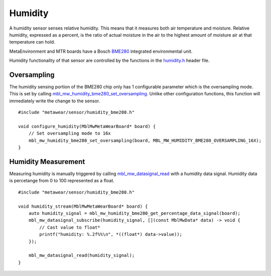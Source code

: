 .. highlight:: cpp

Humidity
========
A humidity sensor senses relative humidity. This means that it measures both air temperature and moisture. Relative humidity, expressed as a percent, is the ratio of actual moisture in the air to the highest amount of moisture air at that temperature can hold.

MetaEnvironment and MTR boards have a Bosch `BME280 <http://www.bosch-sensortec.com/en/bst/products/all_products/bme280>`_ integrated environmental unit.  

Humidity functionality of that sensor are controlled by the functions in the 
`humidity.h <https://mbientlab.com/docs/metawear/cpp/latest/humidity__bme280_8h.html>`_ header file.

Oversampling
------------
The humidity sensing portion of the BME280 chip only has 1 configurable parameter which is the oversampling mode.  This is set by calling 
`mbl_mw_humidity_bme280_set_oversampling <https://mbientlab.com/docs/metawear/cpp/latest/humidity__bme280_8h.html#aebf6ee996c9acd2681f7c1895a571993>`_.  
Unlike other configuration functions, this function will immediately write the change to the sensor. ::

    #include "metawear/sensor/humidity_bme280.h"
    
    void configure_humidity(MblMwMetaWearBoard* board) {
        // Set oversampling mode to 16x
        mbl_mw_humidity_bme280_set_oversampling(board, MBL_MW_HUMIDITY_BME280_OVERSAMPLING_16X);
    }

Humidity Measurement
--------------------
Measuring humidity is manually triggered by calling 
`mbl_mw_datasignal_read <https://mbientlab.com/docs/metawear/cpp/latest/datasignal_8h.html#a0a456ad1b6d7e7abb157bdf2fc98f179>`_ with a humidity data 
signal.  Humidity data is percetange from 0 to 100 represented as a float.  ::

    #include "metawear/sensor/humidity_bme280.h"
    
    void humidity_stream(MblMwMetaWearBoard* board) {
        auto humidity_signal = mbl_mw_humidity_bme280_get_percentage_data_signal(board);
        mbl_mw_datasignal_subscribe(humidity_signal, [](const MblMwData* data) -> void {
            // Cast value to float*
            printf("humidity: %.2f%%\n", *((float*) data->value));
        });

        mbl_mw_datasignal_read(humidity_signal);
    }

